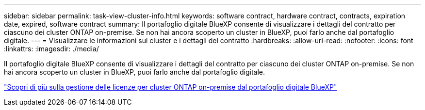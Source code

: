 ---
sidebar: sidebar 
permalink: task-view-cluster-info.html 
keywords: software contract, hardware contract, contracts, expiration date, expired, software contract 
summary: Il portafoglio digitale BlueXP consente di visualizzare i dettagli del contratto per ciascuno dei cluster ONTAP on-premise. Se non hai ancora scoperto un cluster in BlueXP, puoi farlo anche dal portafoglio digitale. 
---
= Visualizzare le informazioni sul cluster e i dettagli del contratto
:hardbreaks:
:allow-uri-read: 
:nofooter: 
:icons: font
:linkattrs: 
:imagesdir: ./media/


[role="lead"]
Il portafoglio digitale BlueXP consente di visualizzare i dettagli del contratto per ciascuno dei cluster ONTAP on-premise. Se non hai ancora scoperto un cluster in BlueXP, puoi farlo anche dal portafoglio digitale.

https://docs.netapp.com/us-en/bluexp-digital-wallet/task-manage-on-prem-clusters.html["Scopri di più sulla gestione delle licenze per cluster ONTAP on-premise dal portafoglio digitale BlueXP"^]
